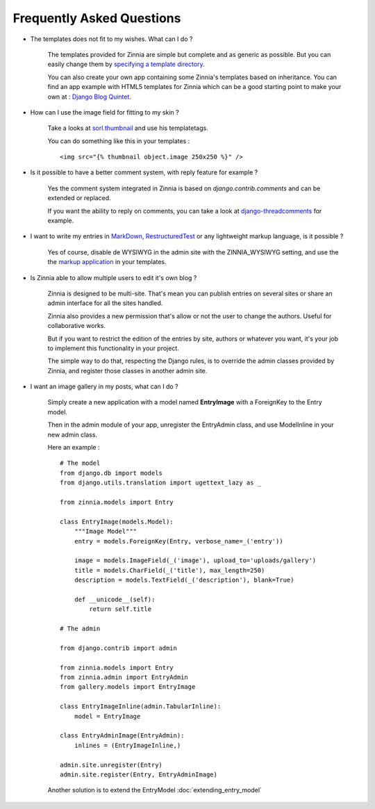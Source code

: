 Frequently Asked Questions
==========================

* The templates does not fit to my wishes. What can I do ?

    The templates provided for Zinnia are simple but complete and
    as generic as possible. But you can easily change them by
    `specifying a template directory
    <http://docs.djangoproject.com/en/dev/ref/templates/api/#loading-templates>`_.

    You can also create your own app containing some Zinnia's templates
    based on inheritance. You can find an app example with HTML5 templates
    for Zinnia which can be a good starting point to make your own at :
    `Django Blog Quintet
    <http://github.com/franckbret/django-blog-quintet>`_.


* How can I use the image field for fitting to my skin ?

    Take a looks at `sorl.thumbnail
    <http://code.google.com/p/sorl-thumbnail/>`_ and use his templatetags.

    You can do something like this in your templates : ::

    <img src="{% thumbnail object.image 250x250 %}" />


* Is it possible to have a better comment system, with reply feature
  for example ?

    Yes the comment system integrated in Zinnia is based on
    *django.contrib.comments* and can be extended or replaced.

    If you want the ability to reply on comments, you can take a look
    at `django-threadcomments
    <http://github.com/ericflo/django-threadedcomments>`_ for example.


* I want to write my entries in `MarkDown
  <http://daringfireball.net/projects/markdown/>`_, `RestructuredTest
  <http://docutils.sourceforge.net/rst.html>`_ or any lightweight
  markup language, is it possible ?

    Yes of course, disable de WYSIWYG in the admin site with the
    ZINNIA_WYSIWYG setting, and use the the `markup application
    <http://docs.djangoproject.com/en/dev/ref/contrib/markup/>`_ in
    your templates.


* Is Zinnia able to allow multiple users to edit it's own blog ?

    Zinnia is designed to be multi-site. That's mean you can publish entries
    on several sites or share an admin interface for all the sites handled.

    Zinnia also provides a new permission that's allow or not the user to
    change the authors. Useful for collaborative works.

    But if you want to restrict the edition of the entries by site,
    authors or whatever you want, it's your job to implement this
    functionality in your project.

    The simple way to do that, respecting the Django rules, is to
    override the admin classes provided by Zinnia, and register
    those classes in another admin site.


* I want an image gallery in my posts, what can I do ?

    Simply create a new application with a model named **EntryImage**
    with a ForeignKey to the Entry model.

    Then in the admin module of your app, unregister the EntryAdmin
    class, and use ModelInline in your new admin class.

    Here an example : ::

      # The model
      from django.db import models
      from django.utils.translation import ugettext_lazy as _

      from zinnia.models import Entry

      class EntryImage(models.Model):
          """Image Model"""
          entry = models.ForeignKey(Entry, verbose_name=_('entry'))

          image = models.ImageField(_('image'), upload_to='uploads/gallery')
          title = models.CharField(_('title'), max_length=250)
          description = models.TextField(_('description'), blank=True)

          def __unicode__(self):
              return self.title

      # The admin

      from django.contrib import admin

      from zinnia.models import Entry
      from zinnia.admin import EntryAdmin
      from gallery.models import EntryImage

      class EntryImageInline(admin.TabularInline):
          model = EntryImage

      class EntryAdminImage(EntryAdmin):
          inlines = (EntryImageInline,)

      admin.site.unregister(Entry)
      admin.site.register(Entry, EntryAdminImage)

    Another solution is to extend the EntryModel
    :doc:`extending_entry_model`
